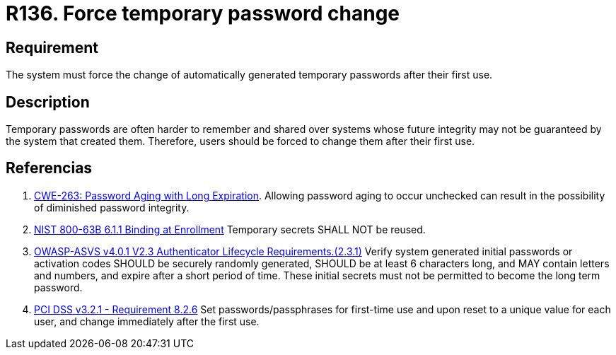 :slug: products/rules/list/136/
:category: credentials
:description: This requirement establishes the importance of defining mechanisms to force users to change temporary passwords after their first use.
:keywords: Force, Temporary Passwords, Change, ASVS, CWE, NIST, PCI DSS, Rules, Ethical Hacking, Pentesting
:rules: yes

= R136. Force temporary password change

== Requirement

The system must force the change of automatically generated temporary passwords
after their first use.

== Description

Temporary passwords are often harder to remember and shared over systems whose
future integrity may not be guaranteed by the system that created them.
Therefore, users should be forced to change them after their first use.

== Referencias

. [[r1]] link:https://cwe.mitre.org/data/definitions/263.html[CWE-263: Password Aging with Long Expiration].
Allowing password aging to occur unchecked can result in the possibility of
diminished password integrity.

. [[r2]] link:https://pages.nist.gov/800-63-3/sp800-63b.html[NIST 800-63B 6.1.1 Binding at Enrollment]
Temporary secrets SHALL NOT be reused.

. [[r3]] link:https://owasp.org/www-project-application-security-verification-standard/[OWASP-ASVS v4.0.1
V2.3 Authenticator Lifecycle Requirements.(2.3.1)]
Verify system generated initial passwords or activation codes SHOULD be
securely randomly generated, SHOULD be at least 6 characters long,
and MAY contain letters and numbers,
and expire after a short period of time.
These initial secrets must not be permitted to become the long term password.

. [[r4]] link:https://www.pcisecuritystandards.org/documents/PCI_DSS_v3-2-1.pdf[PCI DSS v3.2.1 - Requirement 8.2.6]
Set passwords/passphrases for first-time use and upon reset to a unique value
for each user,
and change immediately after the first use.
